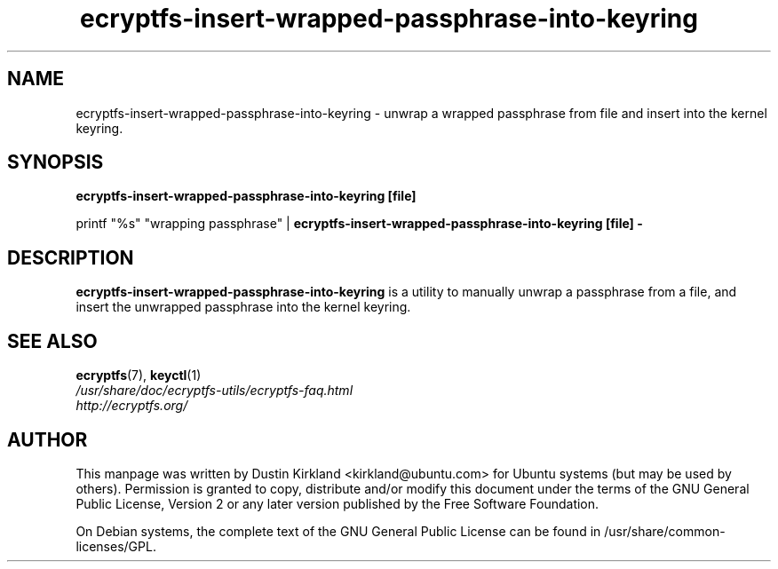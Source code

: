 .TH ecryptfs-insert-wrapped-passphrase-into-keyring 1 2008-07-21 ecryptfs-utils "eCryptfs"
.SH NAME
ecryptfs-insert-wrapped-passphrase-into-keyring \- unwrap a wrapped passphrase from file and insert into the kernel keyring.

.SH SYNOPSIS
\fBecryptfs-insert-wrapped-passphrase-into-keyring [file]\fP

printf "%s" "wrapping passphrase" | \fBecryptfs-insert-wrapped-passphrase-into-keyring [file] -\fP

.SH DESCRIPTION
\fBecryptfs-insert-wrapped-passphrase-into-keyring\fP is a utility to manually unwrap a passphrase from a file, and insert the unwrapped passphrase into the kernel keyring.

.SH SEE ALSO
.PD 0
.TP
\fBecryptfs\fP(7), \fBkeyctl\fP(1)

.TP
\fI/usr/share/doc/ecryptfs-utils/ecryptfs-faq.html\fP

.TP
\fIhttp://ecryptfs.org/\fP
.PD

.SH AUTHOR
This manpage was written by Dustin Kirkland <kirkland@ubuntu.com> for Ubuntu systems (but may be used by others).  Permission is granted to copy, distribute and/or modify this document under the terms of the GNU General Public License, Version 2 or any later version published by the Free Software Foundation.

On Debian systems, the complete text of the GNU General Public License can be found in /usr/share/common-licenses/GPL.
